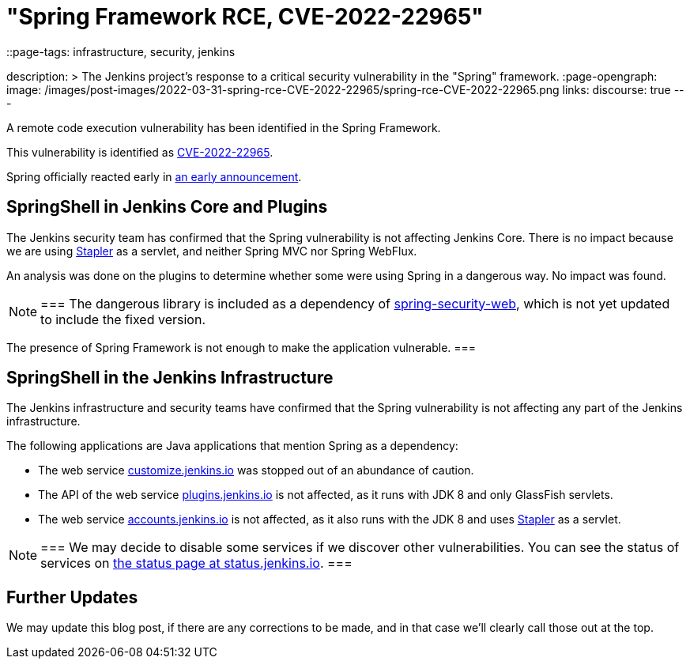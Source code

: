 = "Spring Framework RCE, CVE-2022-22965"
::page-tags: infrastructure, security, jenkins

:page-author: wadeck, dduportal, markewaite
description: >
  The Jenkins project's response to a critical security vulnerability in the "Spring" framework.
:page-opengraph:
  image: /images/post-images/2022-03-31-spring-rce-CVE-2022-22965/spring-rce-CVE-2022-22965.png
links:
  discourse: true
---

A remote code execution vulnerability has been identified in the Spring Framework.

This vulnerability is identified as link:https://tanzu.vmware.com/security/cve-2022-22965[CVE-2022-22965].

Spring officially reacted early in link:https://spring.io/blog/2022/03/31/spring-framework-rce-early-announcement[an early announcement].

## SpringShell in Jenkins Core and Plugins

The Jenkins security team has confirmed that the Spring vulnerability is not affecting Jenkins Core.
There is no impact because we are using link:https://github.com/jenkinsci/stapler[Stapler] as a servlet, and neither Spring MVC nor Spring WebFlux.

An analysis was done on the plugins to determine whether some were using Spring in a dangerous way. No impact was found.

[NOTE]
===
The dangerous library is included as a dependency of link:https://mvnrepository.com/artifact/org.springframework.security/spring-security-web[spring-security-web], which is not yet updated to include the fixed version.

The presence of Spring Framework is not enough to make the application vulnerable.
===

## SpringShell in the Jenkins Infrastructure

The Jenkins infrastructure and security teams have confirmed that the Spring vulnerability is not affecting any part of the Jenkins infrastructure.

The following applications are Java applications that mention Spring as a dependency:

* The web service link:https://customize.jenkins.io/[customize.jenkins.io] was stopped out of an abundance of caution.

* The API of the web service link:https://plugins.jenkins.io[plugins.jenkins.io] is not affected,
as it runs with JDK 8 and only GlassFish servlets.

* The web service link:https://accounts.jenkins.io[accounts.jenkins.io] is not affected,
as it also runs with the JDK 8 and uses link:https://github.com/jenkinsci/stapler[Stapler] as a servlet.

[NOTE]
===
We may decide to disable some services if we discover other vulnerabilities.
You can see the status of services on link:https://status.jenkins.io/[the status page at status.jenkins.io].
===

## Further Updates

We may update this blog post, if there are any corrections to be made, and in that case we’ll clearly call those out at the top.

